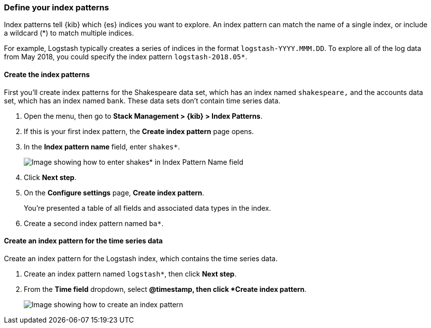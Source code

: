 [[tutorial-define-index]]
=== Define your index patterns

Index patterns tell {kib} which {es} indices you want to explore.
An index pattern can match the name of a single index, or include a wildcard
(*) to match multiple indices. 

For example, Logstash typically creates a
series of indices in the format `logstash-YYYY.MMM.DD`. To explore all
of the log data from May 2018, you could specify the index pattern
`logstash-2018.05*`.

[float]
==== Create the index patterns

First you'll create index patterns for the Shakespeare data set, which has an
index named `shakespeare,` and the accounts data set, which has an index named
`bank`. These data sets don't contain time series data.

. Open the menu, then go to *Stack Management > {kib} > Index Patterns*.

. If this is your first index pattern, the *Create index pattern* page opens.

. In the *Index pattern name* field, enter `shakes*`.
+
[role="screenshot"]
image::images/tutorial-pattern-1.png[Image showing how to enter shakes* in Index Pattern Name field]

. Click *Next step*.

. On the *Configure settings* page, *Create index pattern*.
+
You’re presented a table of all fields and associated data types in the index.

. Create a second index pattern named  `ba*`. 

[float]
==== Create an index pattern for the time series data

Create an index pattern for the Logstash index, which
contains the time series data.

. Create an index pattern named `logstash*`, then click *Next step*.

. From the *Time field* dropdown, select *@timestamp, then click *Create index pattern*.
+
[role="screenshot"]
image::images/tutorial_index_patterns.png[Image showing how to create an index pattern]



